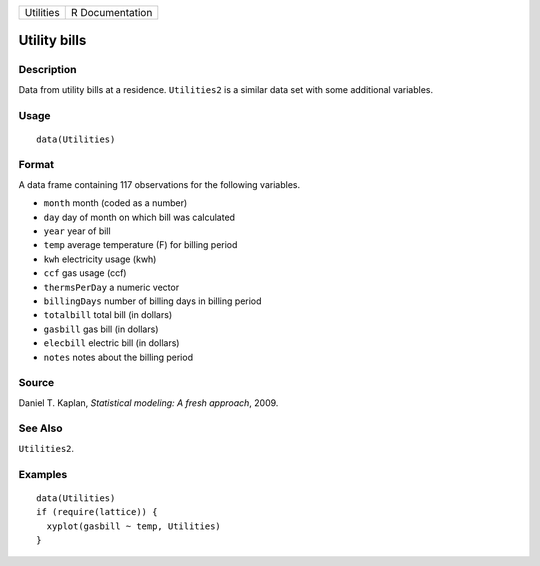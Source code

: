 +-----------+-----------------+
| Utilities | R Documentation |
+-----------+-----------------+

Utility bills
-------------

Description
~~~~~~~~~~~

Data from utility bills at a residence. ``Utilities2`` is a similar data
set with some additional variables.

Usage
~~~~~

::

    data(Utilities)

Format
~~~~~~

A data frame containing 117 observations for the following variables.

-  ``month`` month (coded as a number)

-  ``day`` day of month on which bill was calculated

-  ``year`` year of bill

-  ``temp`` average temperature (F) for billing period

-  ``kwh`` electricity usage (kwh)

-  ``ccf`` gas usage (ccf)

-  ``thermsPerDay`` a numeric vector

-  ``billingDays`` number of billing days in billing period

-  ``totalbill`` total bill (in dollars)

-  ``gasbill`` gas bill (in dollars)

-  ``elecbill`` electric bill (in dollars)

-  ``notes`` notes about the billing period

Source
~~~~~~

Daniel T. Kaplan, *Statistical modeling: A fresh approach*, 2009.

See Also
~~~~~~~~

``Utilities2``.

Examples
~~~~~~~~

::

    data(Utilities)
    if (require(lattice)) {
      xyplot(gasbill ~ temp, Utilities)
    }

